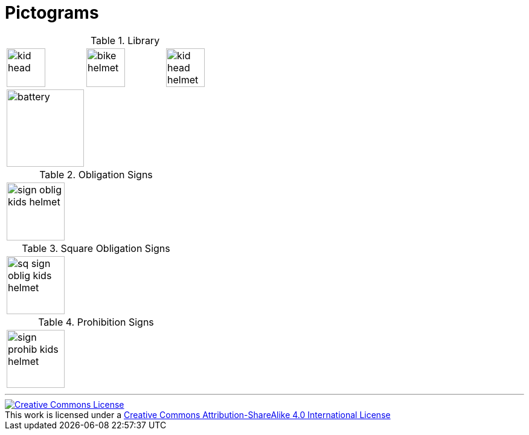 = Pictograms

.Library
[cols="3*"]
|===
^.^a|image::https://cdn.rawgit.com/mbodmer/pictograms/master/lib/kid_head.svg[width="64px"]
^.^a|image::https://cdn.rawgit.com/mbodmer/pictograms/master/lib/bike_helmet.svg[width="64px"]
^.^a|image::https://cdn.rawgit.com/mbodmer/pictograms/master/lib/kid_head_helmet.svg[width="64px"]

^.^a|image::https://cdn.rawgit.com/mbodmer/pictograms/master/lib/battery.svg[width="128px"]
^.^a|
^.^a|
|===

.Obligation Signs
[cols="3*"]
|===
^.^a|image::https://cdn.rawgit.com/mbodmer/pictograms/master/sign_oblig_kids_helmet.svg[width="96px"]
^.^a|
^.^a|
|===

.Square Obligation Signs
[cols="3*"]
|===
^.^a|image::https://cdn.rawgit.com/mbodmer/pictograms/master/sq_sign_oblig_kids_helmet.svg[width="96px"]
^.^a|
^.^a|
|===

.Prohibition Signs
[cols="3*"]
|===
^.^a|image::https://cdn.rawgit.com/mbodmer/pictograms/master/sign_prohib_kids_helmet.svg[width="96px"]
^.^a|
^.^a|
|===

---

++++
<a rel="license" href="http://creativecommons.org/licenses/by-sa/4.0/"><img alt="Creative Commons License" style="border-width:0" src="https://i.creativecommons.org/l/by-sa/4.0/88x31.png" /></a><br />This work is licensed under a <a rel="license" href="http://creativecommons.org/licenses/by-sa/4.0/">Creative Commons Attribution-ShareAlike 4.0 International License</a>
++++

